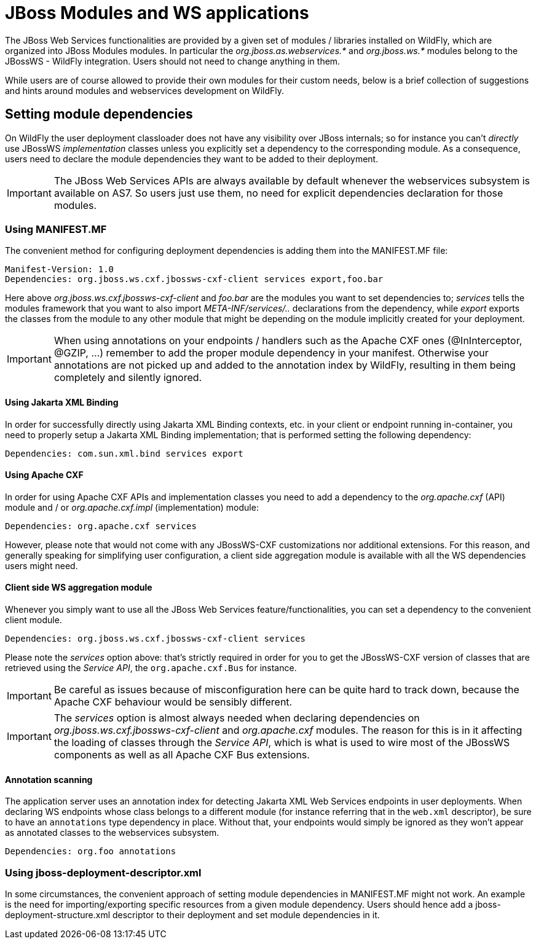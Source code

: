 [[JAX_WS_JBoss_Modules_and_WS_applications]]
= JBoss Modules and WS applications

The JBoss Web Services functionalities are provided by a given set of
modules / libraries installed on WildFly, which are organized into JBoss
Modules modules. In particular the _org.jboss.as.webservices.*_ and
_org.jboss.ws.*_ modules belong to the JBossWS - WildFly integration.
Users should not need to change anything in them.

While users are of course allowed to provide their own modules for their
custom needs, below is a brief collection of suggestions and hints
around modules and webservices development on WildFly.

[[setting-module-dependencies]]
== Setting module dependencies

On WildFly the user deployment classloader does not have any visibility
over JBoss internals; so for instance you can't _directly_ use JBossWS
_implementation_ classes unless you explicitly set a dependency to the
corresponding module. As a consequence, users need to declare the module
dependencies they want to be added to their deployment.

[IMPORTANT]

The JBoss Web Services APIs are always available by default whenever the
webservices subsystem is available on AS7. So users just use them, no
need for explicit dependencies declaration for those modules.

[[using-manifest.mf]]
=== Using MANIFEST.MF

The convenient method for configuring deployment dependencies is adding
them into the MANIFEST.MF file:

....
Manifest-Version: 1.0
Dependencies: org.jboss.ws.cxf.jbossws-cxf-client services export,foo.bar
....

Here above _org.jboss.ws.cxf.jbossws-cxf-client_ and _foo.bar_ are the
modules you want to set dependencies to; _services_ tells the modules
framework that you want to also import _META-INF/services/.._
declarations from the dependency, while _export_ exports the classes
from the module to any other module that might be depending on the
module implicitly created for your deployment.

[IMPORTANT]

When using annotations on your endpoints / handlers such as the Apache
CXF ones (@InInterceptor, @GZIP, ...) remember to add the proper module
dependency in your manifest. Otherwise your annotations are not picked
up and added to the annotation index by WildFly, resulting in them being
completely and silently ignored.

[[using-Jakarta-XML-Binding]]
==== Using Jakarta XML Binding

In order for successfully directly using Jakarta XML Binding contexts, etc. in your
client or endpoint running in-container, you need to properly setup a
Jakarta XML Binding implementation; that is performed setting the following dependency:

....
Dependencies: com.sun.xml.bind services export
....

[[using-apache-cxf]]
==== Using Apache CXF

In order for using Apache CXF APIs and implementation classes you need
to add a dependency to the _org.apache.cxf_ (API) module and / or
_org.apache.cxf.impl_ (implementation) module:

....
Dependencies: org.apache.cxf services
....

However, please note that would not come with any JBossWS-CXF
customizations nor additional extensions. For this reason, and generally
speaking for simplifying user configuration, a client side aggregation
module is available with all the WS dependencies users might need.

[[client-side-ws-aggregation-module]]
==== Client side WS aggregation module

Whenever you simply want to use all the JBoss Web Services
feature/functionalities, you can set a dependency to the convenient
client module.

....
Dependencies: org.jboss.ws.cxf.jbossws-cxf-client services
....

Please note the _services_ option above: that's strictly required in
order for you to get the JBossWS-CXF version of classes that are
retrieved using the _Service API_, the `org.apache.cxf.Bus` for
instance.

[IMPORTANT]

Be careful as issues because of misconfiguration here can be quite hard
to track down, because the Apache CXF behaviour would be sensibly
different.

[IMPORTANT]

The _services_ option is almost always needed when declaring
dependencies on _org.jboss.ws.cxf.jbossws-cxf-client_ and
_org.apache.cxf_ modules. The reason for this is in it affecting the
loading of classes through the _Service API_, which is what is used to
wire most of the JBossWS components as well as all Apache CXF Bus
extensions.

[[annotation-scanning]]
==== Annotation scanning

The application server uses an annotation index for detecting Jakarta XML Web Services
endpoints in user deployments. When declaring WS endpoints whose class
belongs to a different module (for instance referring that in the
`web.xml` descriptor), be sure to have an `annotations` type dependency
in place. Without that, your endpoints would simply be ignored as they
won't appear as annotated classes to the webservices subsystem.

[source,java,options="nowrap"]
----
Dependencies: org.foo annotations
----

[[using-jboss-deployment-descriptor.xml]]
=== Using jboss-deployment-descriptor.xml

In some circumstances, the convenient approach of setting module
dependencies in MANIFEST.MF might not work. An example is the need for
importing/exporting specific resources from a given module dependency.
Users should hence add a jboss-deployment-structure.xml descriptor to
their deployment and set module dependencies in it.
